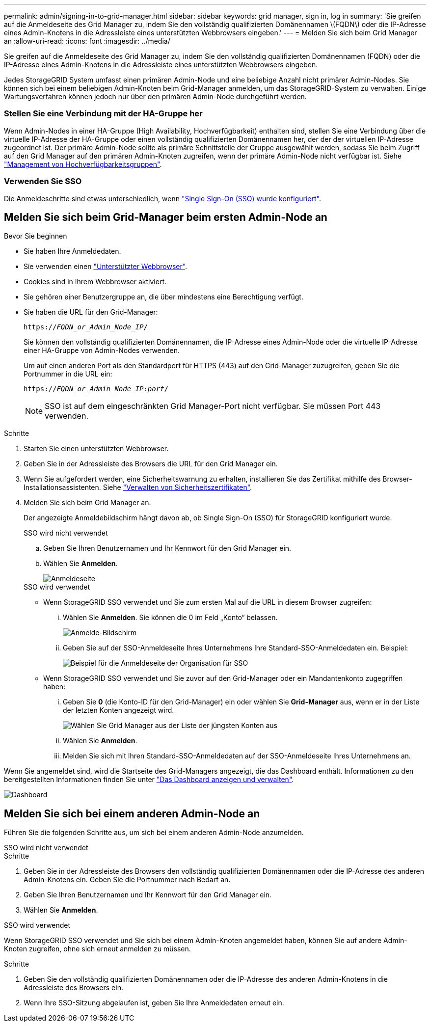 ---
permalink: admin/signing-in-to-grid-manager.html 
sidebar: sidebar 
keywords: grid manager, sign in, log in 
summary: 'Sie greifen auf die Anmeldeseite des Grid Manager zu, indem Sie den vollständig qualifizierten Domänennamen \(FQDN\) oder die IP-Adresse eines Admin-Knotens in die Adressleiste eines unterstützten Webbrowsers eingeben.' 
---
= Melden Sie sich beim Grid Manager an
:allow-uri-read: 
:icons: font
:imagesdir: ../media/


[role="lead"]
Sie greifen auf die Anmeldeseite des Grid Manager zu, indem Sie den vollständig qualifizierten Domänennamen (FQDN) oder die IP-Adresse eines Admin-Knotens in die Adressleiste eines unterstützten Webbrowsers eingeben.

Jedes StorageGRID System umfasst einen primären Admin-Node und eine beliebige Anzahl nicht primärer Admin-Nodes. Sie können sich bei einem beliebigen Admin-Knoten beim Grid-Manager anmelden, um das StorageGRID-System zu verwalten. Einige Wartungsverfahren können jedoch nur über den primären Admin-Node durchgeführt werden.



=== Stellen Sie eine Verbindung mit der HA-Gruppe her

Wenn Admin-Nodes in einer HA-Gruppe (High Availability, Hochverfügbarkeit) enthalten sind, stellen Sie eine Verbindung über die virtuelle IP-Adresse der HA-Gruppe oder einen vollständig qualifizierten Domänennamen her, der der der virtuellen IP-Adresse zugeordnet ist. Der primäre Admin-Node sollte als primäre Schnittstelle der Gruppe ausgewählt werden, sodass Sie beim Zugriff auf den Grid Manager auf den primären Admin-Knoten zugreifen, wenn der primäre Admin-Node nicht verfügbar ist. Siehe link:managing-high-availability-groups.html["Management von Hochverfügbarkeitsgruppen"].



=== Verwenden Sie SSO

Die Anmeldeschritte sind etwas unterschiedlich, wenn link:configuring-sso.html["Single Sign-On (SSO) wurde konfiguriert"].



== Melden Sie sich beim Grid-Manager beim ersten Admin-Node an

.Bevor Sie beginnen
* Sie haben Ihre Anmeldedaten.
* Sie verwenden einen link:../admin/web-browser-requirements.html["Unterstützter Webbrowser"].
* Cookies sind in Ihrem Webbrowser aktiviert.
* Sie gehören einer Benutzergruppe an, die über mindestens eine Berechtigung verfügt.
* Sie haben die URL für den Grid-Manager:
+
`https://_FQDN_or_Admin_Node_IP_/`

+
Sie können den vollständig qualifizierten Domänennamen, die IP-Adresse eines Admin-Node oder die virtuelle IP-Adresse einer HA-Gruppe von Admin-Nodes verwenden.

+
Um auf einen anderen Port als den Standardport für HTTPS (443) auf den Grid-Manager zuzugreifen, geben Sie die Portnummer in die URL ein:

+
`https://_FQDN_or_Admin_Node_IP:port_/`

+

NOTE: SSO ist auf dem eingeschränkten Grid Manager-Port nicht verfügbar. Sie müssen Port 443 verwenden.



.Schritte
. Starten Sie einen unterstützten Webbrowser.
. Geben Sie in der Adressleiste des Browsers die URL für den Grid Manager ein.
. Wenn Sie aufgefordert werden, eine Sicherheitswarnung zu erhalten, installieren Sie das Zertifikat mithilfe des Browser-Installationsassistenten. Siehe link:using-storagegrid-security-certificates.html["Verwalten von Sicherheitszertifikaten"].
. Melden Sie sich beim Grid Manager an.
+
Der angezeigte Anmeldebildschirm hängt davon ab, ob Single Sign-On (SSO) für StorageGRID konfiguriert wurde.

+
[role="tabbed-block"]
====
.SSO wird nicht verwendet
--
.. Geben Sie Ihren Benutzernamen und Ihr Kennwort für den Grid Manager ein.
.. Wählen Sie *Anmelden*.
+
image::../media/sign_in_grid_manager_no_sso.png[Anmeldeseite]



--
.SSO wird verwendet
--
** Wenn StorageGRID SSO verwendet und Sie zum ersten Mal auf die URL in diesem Browser zugreifen:
+
... Wählen Sie *Anmelden*. Sie können die 0 im Feld „Konto“ belassen.
+
image::../media/sso_sign_in_first_time.png[Anmelde-Bildschirm, wenn SSO aktiviert ist und keine Cookies verwendet werden]

... Geben Sie auf der SSO-Anmeldeseite Ihres Unternehmens Ihre Standard-SSO-Anmeldedaten ein. Beispiel:
+
image::../media/sso_organization_page.gif[Beispiel für die Anmeldeseite der Organisation für SSO]



** Wenn StorageGRID SSO verwendet und Sie zuvor auf den Grid-Manager oder ein Mandantenkonto zugegriffen haben:
+
... Geben Sie *0* (die Konto-ID für den Grid-Manager) ein oder wählen Sie *Grid-Manager* aus, wenn er in der Liste der letzten Konten angezeigt wird.
+
image::../media/sign_in_grid_manager_sso.png[Wählen Sie Grid Manager aus der Liste der jüngsten Konten aus, wenn SSO aktiviert ist]

... Wählen Sie *Anmelden*.
... Melden Sie sich mit Ihren Standard-SSO-Anmeldedaten auf der SSO-Anmeldeseite Ihres Unternehmens an.




--
====


Wenn Sie angemeldet sind, wird die Startseite des Grid-Managers angezeigt, die das Dashboard enthält. Informationen zu den bereitgestellten Informationen finden Sie unter link:../monitor/viewing-dashboard.html["Das Dashboard anzeigen und verwalten"].

image::../media/grid_manager_dashboard.png[Dashboard]



== Melden Sie sich bei einem anderen Admin-Node an

Führen Sie die folgenden Schritte aus, um sich bei einem anderen Admin-Node anzumelden.

[role="tabbed-block"]
====
.SSO wird nicht verwendet
--
.Schritte
. Geben Sie in der Adressleiste des Browsers den vollständig qualifizierten Domänennamen oder die IP-Adresse des anderen Admin-Knotens ein. Geben Sie die Portnummer nach Bedarf an.
. Geben Sie Ihren Benutzernamen und Ihr Kennwort für den Grid Manager ein.
. Wählen Sie *Anmelden*.


--
.SSO wird verwendet
--
Wenn StorageGRID SSO verwendet und Sie sich bei einem Admin-Knoten angemeldet haben, können Sie auf andere Admin-Knoten zugreifen, ohne sich erneut anmelden zu müssen.

.Schritte
. Geben Sie den vollständig qualifizierten Domänennamen oder die IP-Adresse des anderen Admin-Knotens in die Adressleiste des Browsers ein.
. Wenn Ihre SSO-Sitzung abgelaufen ist, geben Sie Ihre Anmeldedaten erneut ein.


--
====